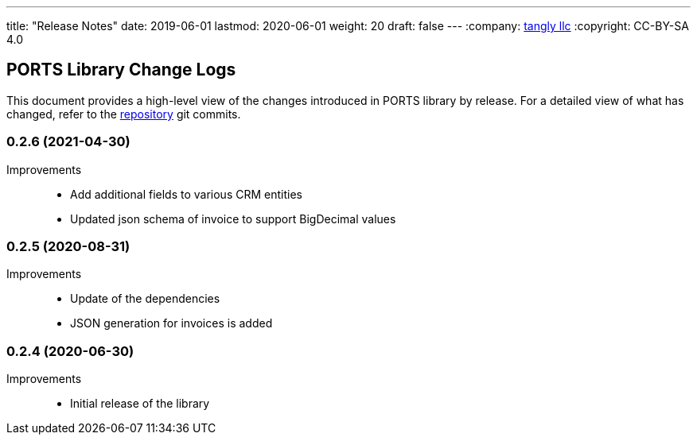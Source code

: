 ---
title: "Release Notes"
date: 2019-06-01
lastmod: 2020-06-01
weight: 20
draft: false
---
:company: https://www.tangly.net/[tangly llc]
:copyright: CC-BY-SA 4.0

== PORTS Library Change Logs

This document provides a high-level view of the changes introduced in PORTS library by release.
For a detailed view of what has changed, refer to the https://bitbucket.org/tangly-team/tangly-os[repository] git commits.

=== 0.2.6 (2021-04-30)

Improvements::

* Add additional fields to various CRM entities
* Updated json schema of invoice to support BigDecimal values

=== 0.2.5 (2020-08-31)

Improvements::

* Update of the dependencies
* JSON generation for invoices is added

=== 0.2.4 (2020-06-30)

Improvements::

* Initial release of the library
